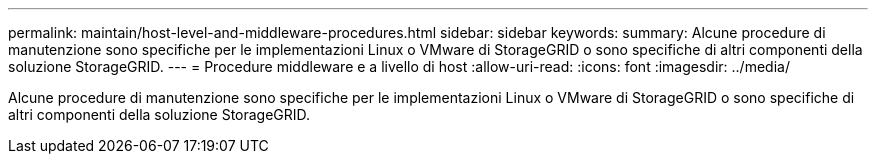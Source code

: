 ---
permalink: maintain/host-level-and-middleware-procedures.html 
sidebar: sidebar 
keywords:  
summary: Alcune procedure di manutenzione sono specifiche per le implementazioni Linux o VMware di StorageGRID o sono specifiche di altri componenti della soluzione StorageGRID. 
---
= Procedure middleware e a livello di host
:allow-uri-read: 
:icons: font
:imagesdir: ../media/


[role="lead"]
Alcune procedure di manutenzione sono specifiche per le implementazioni Linux o VMware di StorageGRID o sono specifiche di altri componenti della soluzione StorageGRID.
